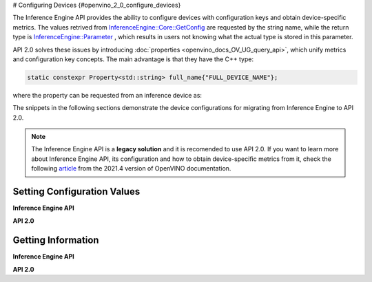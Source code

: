# Configuring Devices {#openvino_2_0_configure_devices}


.. meta::
   :description: Openvino Runtime API 2.0 has introduced properties that unify 
                 metrics and configuration key concepts, which simplifies the 
                 configuration of inference devices.


The Inference Engine API provides the ability to configure devices with configuration keys and obtain device-specific metrics. The values retrived from `InferenceEngine::Core::GetConfig <namespaceInferenceEngine.html#doxid-namespace-inference-engine-1aff2231f886c9f8fc9c226fd343026789>`__ are requested by the string name, while the return type is `InferenceEngine::Parameter <namespaceInferenceEngine.html#doxid-namespace-inference-engine-1aff2231f886c9f8fc9c226fd343026789>`__ , which results in users not knowing what the actual type is stored in this parameter.

API 2.0 solves these issues by introducing :doc:`properties <openvino_docs_OV_UG_query_api>`, which unify metrics and configuration key concepts. The main advantage is that they have the C++ type:

.. code-block:: sh

   static constexpr Property<std::string> full_name{"FULL_DEVICE_NAME"};


where the property can be requested from an inference device as:


.. doxygensnippet:: docs/snippets/ov_properties_migration.cpp
    :language: cpp
    :fragment: core_get_ro_property


The snippets in the following sections demonstrate the device configurations for migrating from Inference Engine to API 2.0.

.. note::

   The Inference Engine API is a **legacy solution** and it is recomended to use API 2.0. If you want to learn more about Inference Engine API, its configuration and how to obtain device-specific metrics from it, check the following `article <https://docs.openvino.ai/2021.4/openvino_docs_IE_DG_InferenceEngine_QueryAPI.html>`__ from the 2021.4 version of OpenVINO documentation.

Setting Configuration Values
############################

**Inference Engine API**


.. tab-set::

    .. tab-item:: C++
       :sync: cpp

       .. tab-set::

          .. tab-item:: Devices
             :sync: devices

             .. doxygensnippet:: docs/snippets/ov_properties_migration.cpp
                 :language: cpp
                 :fragment: core_set_config

          .. tab-item:: Model Loading
             :sync: model-loading

             .. doxygensnippet:: docs/snippets/ov_properties_migration.cpp
                 :language: cpp
                 :fragment: core_load_network

          .. tab-item:: Execution
             :sync: execution

             .. doxygensnippet:: docs/snippets/ov_properties_migration.cpp
                 :language: cpp
                 :fragment: executable_network_set_config

    .. tab-item:: Python
       :sync: py

       .. tab-set::

          .. tab-item:: Devices
             :sync: devices

             .. doxygensnippet:: docs/snippets/ov_properties_migration.py
                 :language: python
                 :fragment: core_set_config

          .. tab-item:: Model Loading
             :sync: model-loading

             .. doxygensnippet:: docs/snippets/ov_properties_migration.py
                 :language: python
                 :fragment: core_load_network

          .. tab-item:: Execution
             :sync: execution

             .. doxygensnippet:: docs/snippets/ov_properties_migration.py
                 :language: python
                 :fragment: executable_network_set_config

    .. tab-item:: C
       :sync: c

       .. tab-set::

          .. tab-item:: Devices
             :sync: devices

             .. doxygensnippet:: docs/snippets/ov_properties_migration.c
                 :language: c
                 :fragment: core_set_config

          .. tab-item:: Model Loading
             :sync: model-loading

             .. doxygensnippet:: docs/snippets/ov_properties_migration.c
                 :language: c
                 :fragment: core_load_network

          .. tab-item:: Execution
             :sync: execution

             .. doxygensnippet:: docs/snippets/ov_properties_migration.c
                 :language: c
                 :fragment: executable_network_set_config



**API 2.0**


.. tab-set::

    .. tab-item:: Python
       :sync: py

       .. tab-set::

          .. tab-item:: Devices
             :sync: devices

             .. doxygensnippet:: docs/snippets/ov_properties_migration.py
                 :language: python
                 :fragment: core_set_property

          .. tab-item:: Model Loading
             :sync: model-loading

             .. doxygensnippet:: docs/snippets/ov_properties_migration.py
                 :language: python
                 :fragment: core_compile_model

          .. tab-item:: Execution
             :sync: execution

             .. doxygensnippet:: docs/snippets/ov_properties_migration.py
                 :language: python
                 :fragment: compiled_model_set_property

    .. tab-item:: C++
       :sync: cpp

       .. tab-set::

          .. tab-item:: Devices
             :sync: devices

             .. doxygensnippet:: docs/snippets/ov_properties_migration.cpp
                 :language: cpp
                 :fragment: core_set_property

          .. tab-item:: Model Loading
             :sync: model-loading

             .. doxygensnippet:: docs/snippets/ov_properties_migration.cpp
                 :language: cpp
                 :fragment: core_compile_model

          .. tab-item:: Execution
             :sync: execution

             .. doxygensnippet:: docs/snippets/ov_properties_migration.cpp
                 :language: cpp
                 :fragment: compiled_model_set_property

    .. tab-item:: C
       :sync: c

       .. tab-set::

          .. tab-item:: Devices
             :sync: devices

             .. doxygensnippet:: docs/snippets/ov_properties_migration.c
                 :language: c
                 :fragment: core_set_property

          .. tab-item:: Model Loading
             :sync: model-loading

             .. doxygensnippet:: docs/snippets/ov_properties_migration.c
                 :language: c
                 :fragment: core_compile_model

          .. tab-item:: Execution
             :sync: execution

             .. doxygensnippet:: docs/snippets/ov_properties_migration.c
                 :language: c
                 :fragment: compiled_model_set_property


Getting Information
###################

**Inference Engine API**


.. tab-set::

    .. tab-item:: Python
       :sync: py

       .. tab-set::

          .. tab-item:: Device Configuration
             :sync: device-configuration

             .. doxygensnippet:: docs/snippets/ov_properties_migration.py
                 :language: python
                 :fragment: core_get_config

          .. tab-item:: Device metrics
             :sync: device-metrics

             .. doxygensnippet:: docs/snippets/ov_properties_migration.py
                 :language: python
                 :fragment: core_get_metric

          .. tab-item:: Execution config
             :sync: execution-config

             .. doxygensnippet:: docs/snippets/ov_properties_migration.py
                 :language: python
                 :fragment: executable_network_set_config

          .. tab-item:: Execution metrics
             :sync: execution-metrics

             .. doxygensnippet:: docs/snippets/ov_properties_migration.py
                 :language: python
                 :fragment: executable_network_get_metric

    .. tab-item:: C++
       :sync: cpp

       .. tab-set::

          .. tab-item:: Device Configuration
             :sync: device-configuration

             .. doxygensnippet:: docs/snippets/ov_properties_migration.cpp
                 :language: cpp
                 :fragment: core_get_config

          .. tab-item:: Device metrics
             :sync: device-metrics

             .. doxygensnippet:: docs/snippets/ov_properties_migration.cpp
                 :language: cpp
                 :fragment: core_get_metric

          .. tab-item:: Execution config
             :sync: execution-config

             .. doxygensnippet:: docs/snippets/ov_properties_migration.cpp
                 :language: cpp
                 :fragment: executable_network_set_config

          .. tab-item:: Execution metrics
             :sync: execution-metrics

             .. doxygensnippet:: docs/snippets/ov_properties_migration.cpp
                 :language: cpp
                 :fragment: executable_network_get_metric

    .. tab-item:: C
       :sync: c

       .. tab-set::

          .. tab-item:: Device Configuration
             :sync: device-configuration

             .. doxygensnippet:: docs/snippets/ov_properties_migration.c
                 :language: c
                 :fragment: core_get_config

          .. tab-item:: Device metrics
             :sync: device-metrics

             .. doxygensnippet:: docs/snippets/ov_properties_migration.c
                 :language: c
                 :fragment: core_get_metric

          .. tab-item:: Execution config
             :sync: execution-config

             .. doxygensnippet:: docs/snippets/ov_properties_migration.c
                 :language: c
                 :fragment: executable_network_set_config

          .. tab-item:: Execution metrics
             :sync: execution-metrics

             .. doxygensnippet:: docs/snippets/ov_properties_migration.c
                 :language: c
                 :fragment: executable_network_get_metric


**API 2.0**


.. tab-set::

    .. tab-item:: Python
       :sync: py

       .. tab-set::

          .. tab-item:: Device Configuration
             :sync: device-configuration

             .. doxygensnippet:: docs/snippets/ov_properties_migration.py
                 :language: python
                 :fragment: core_get_rw_property

          .. tab-item:: Device metrics
             :sync: device-metrics

             .. doxygensnippet:: docs/snippets/ov_properties_migration.py
                 :language: python
                 :fragment: core_get_ro_property

          .. tab-item:: Execution config
             :sync: execution-config

             .. doxygensnippet:: docs/snippets/ov_properties_migration.py
                 :language: python
                 :fragment: compiled_model_get_rw_property

          .. tab-item:: Execution metrics
             :sync: execution-metrics

             .. doxygensnippet:: docs/snippets/ov_properties_migration.py
                 :language: python
                 :fragment: compiled_model_get_ro_property

    .. tab-item:: C++
       :sync: cpp

       .. tab-set::

          .. tab-item:: Device Configuration
             :sync: device-configuration

             .. doxygensnippet:: docs/snippets/ov_properties_migration.cpp
                 :language: cpp
                 :fragment: core_get_rw_property

          .. tab-item:: Device metrics
             :sync: device-metrics

             .. doxygensnippet:: docs/snippets/ov_properties_migration.cpp
                 :language: cpp
                 :fragment: core_get_ro_property

          .. tab-item:: Execution config
             :sync: execution-config

             .. doxygensnippet:: docs/snippets/ov_properties_migration.cpp
                 :language: cpp
                 :fragment: compiled_model_get_rw_property

          .. tab-item:: Execution metrics
             :sync: execution-metrics

             .. doxygensnippet:: docs/snippets/ov_properties_migration.cpp
                 :language: cpp
                 :fragment: compiled_model_get_ro_property

    .. tab-item:: C
       :sync: c

       .. tab-set::

          .. tab-item:: Device Configuration
             :sync: device-configuration

             .. doxygensnippet:: docs/snippets/ov_properties_migration.c
                 :language: c
                 :fragment: core_get_rw_property

          .. tab-item:: Device metrics
             :sync: device-metrics

             .. doxygensnippet:: docs/snippets/ov_properties_migration.c
                 :language: c
                 :fragment: core_get_ro_property

          .. tab-item:: Execution config
             :sync: execution-config

             .. doxygensnippet:: docs/snippets/ov_properties_migration.c
                 :language: c
                 :fragment: compiled_model_get_rw_property

          .. tab-item:: Execution metrics
             :sync: execution-metrics

             .. doxygensnippet:: docs/snippets/ov_properties_migration.c
                 :language: c
                 :fragment: compiled_model_get_ro_property


